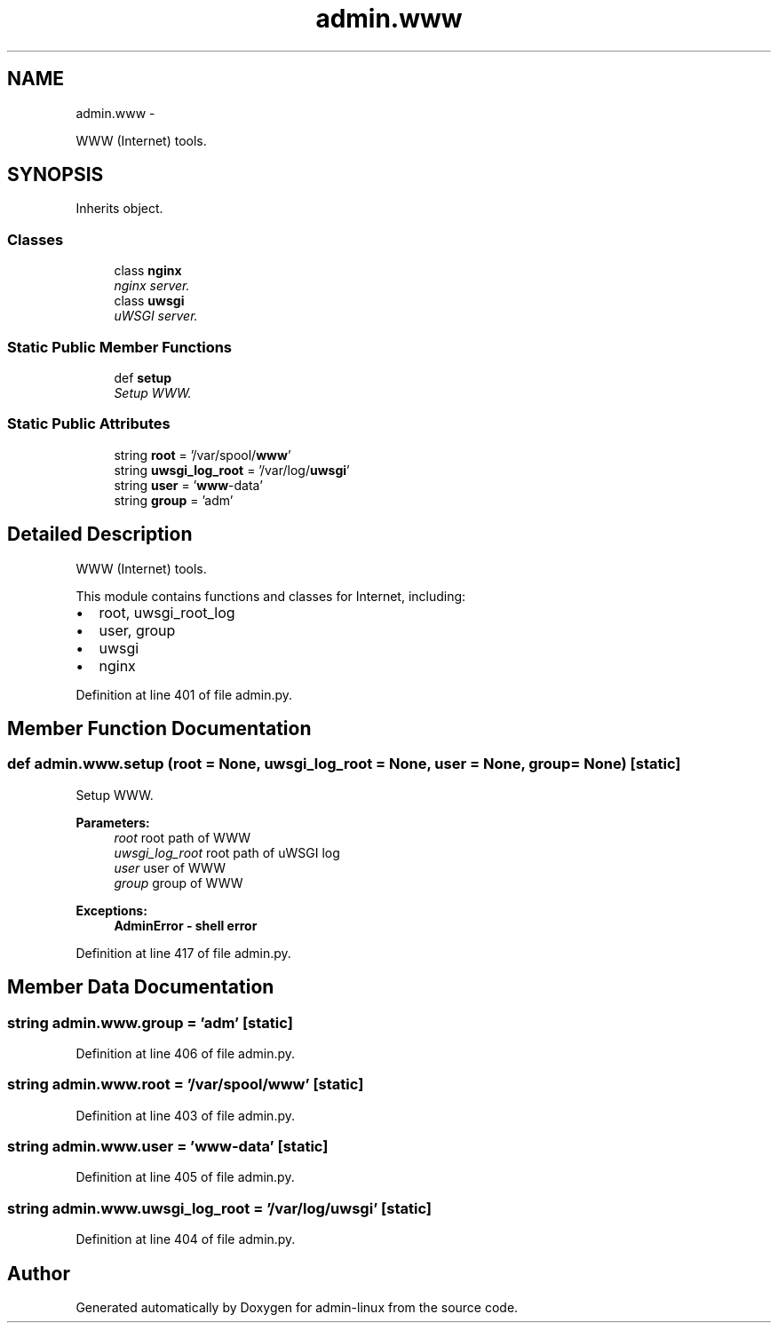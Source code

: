 .TH "admin.www" 3 "Wed Sep 17 2014" "Version 0.0.0" "admin-linux" \" -*- nroff -*-
.ad l
.nh
.SH NAME
admin.www \- 
.PP
WWW (Internet) tools\&.  

.SH SYNOPSIS
.br
.PP
.PP
Inherits object\&.
.SS "Classes"

.in +1c
.ti -1c
.RI "class \fBnginx\fP"
.br
.RI "\fInginx server\&. \fP"
.ti -1c
.RI "class \fBuwsgi\fP"
.br
.RI "\fIuWSGI server\&. \fP"
.in -1c
.SS "Static Public Member Functions"

.in +1c
.ti -1c
.RI "def \fBsetup\fP"
.br
.RI "\fISetup WWW\&. \fP"
.in -1c
.SS "Static Public Attributes"

.in +1c
.ti -1c
.RI "string \fBroot\fP = '/var/spool/\fBwww\fP'"
.br
.ti -1c
.RI "string \fBuwsgi_log_root\fP = '/var/log/\fBuwsgi\fP'"
.br
.ti -1c
.RI "string \fBuser\fP = '\fBwww\fP-data'"
.br
.ti -1c
.RI "string \fBgroup\fP = 'adm'"
.br
.in -1c
.SH "Detailed Description"
.PP 
WWW (Internet) tools\&. 

This module contains functions and classes for Internet, including:
.PP
.IP "\(bu" 2
root, uwsgi_root_log
.IP "\(bu" 2
user, group
.IP "\(bu" 2
uwsgi
.IP "\(bu" 2
nginx 
.PP

.PP
Definition at line 401 of file admin\&.py\&.
.SH "Member Function Documentation"
.PP 
.SS "def admin\&.www\&.setup (root = \fCNone\fP, uwsgi_log_root = \fCNone\fP, user = \fCNone\fP, group = \fCNone\fP)\fC [static]\fP"

.PP
Setup WWW\&. 
.PP
\fBParameters:\fP
.RS 4
\fIroot\fP root path of WWW 
.br
\fIuwsgi_log_root\fP root path of uWSGI log 
.br
\fIuser\fP user of WWW 
.br
\fIgroup\fP group of WWW 
.RE
.PP
\fBExceptions:\fP
.RS 4
\fI\fBAdminError\fP\fP - shell error 
.RE
.PP

.PP
Definition at line 417 of file admin\&.py\&.
.SH "Member Data Documentation"
.PP 
.SS "string admin\&.www\&.group = 'adm'\fC [static]\fP"

.PP
Definition at line 406 of file admin\&.py\&.
.SS "string admin\&.www\&.root = '/var/spool/\fBwww\fP'\fC [static]\fP"

.PP
Definition at line 403 of file admin\&.py\&.
.SS "string admin\&.www\&.user = '\fBwww\fP-data'\fC [static]\fP"

.PP
Definition at line 405 of file admin\&.py\&.
.SS "string admin\&.www\&.uwsgi_log_root = '/var/log/\fBuwsgi\fP'\fC [static]\fP"

.PP
Definition at line 404 of file admin\&.py\&.

.SH "Author"
.PP 
Generated automatically by Doxygen for admin-linux from the source code\&.
